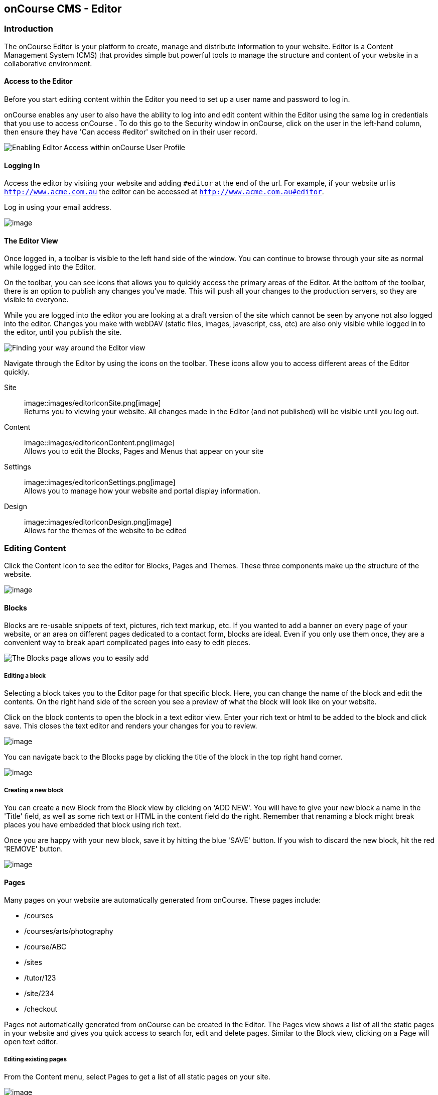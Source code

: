 [[editor]]
== onCourse CMS - Editor

[[editorIntroduction]]
=== Introduction

The onCourse Editor is your platform to create, manage and distribute information to your website.
Editor is a Content Management System (CMS) that provides simple but powerful tools to manage the structure and content of your website in a collaborative environment.

[[editorAccess]]
==== Access to the Editor

Before you start editing content within the Editor you need to set up a user name and password to log in.

onCourse enables any user to also have the ability to log into and edit content within the Editor using the same log in credentials that you use to access onCourse . To do this go to the Security window in onCourse, click on the user in the left-hand column, then ensure they have 'Can access #editor' switched on in their user record.

image::images/editorCanEditOC.png[ Enabling Editor Access within onCourse User Profile]

[[editorLoggingIn]]
==== Logging In

Access the editor by visiting your website and adding `#editor` at the end of the url.
For example, if your website url is
`http://www.acme.com.au` the editor can be accessed at
`http://www.acme.com.au#editor`.

Log in using your email address.

image::images/editor_login.png[image]

[[editorView]]
==== The Editor View

Once logged in, a toolbar is visible to the left hand side of the window.
You can continue to browse through your site as normal while logged into the Editor.

On the toolbar, you can see icons that allows you to quickly access the primary areas of the Editor.
At the bottom of the toolbar, there is an option to publish any changes you've made.
This will push all your changes to the production servers, so they are visible to everyone.

While you are logged into the editor you are looking at a draft version of the site which cannot be seen by anyone not also logged into the editor.
Changes you make with webDAV (static files, images, javascript, css, etc) are also only visible while logged in to the editor, until you publish the site.

image::images/editor_SideBar.png[ Finding your way around the Editor view]

Navigate through the Editor by using the icons on the toolbar.
These icons allow you to access different areas of the Editor quickly.

Site::
image::images/editorIconSite.png[image]
 +
Returns you to viewing your website.
All changes made in the Editor (and not published) will be visible until you log out.
Content::
image::images/editorIconContent.png[image]
 +
Allows you to edit the Blocks, Pages and Menus that appear on your site
Settings::
image::images/editorIconSettings.png[image]
 +
Allows you to manage how your website and portal display information.
Design::
image::images/editorIconDesign.png[image]
 +
Allows for the themes of the website to be edited

[[editorContent]]
=== Editing Content

Click the Content icon to see the editor for Blocks, Pages and Themes.
These three components make up the structure of the website.

image::images/editor_content.png[image]

[[editorBlocks]]
==== Blocks

Blocks are re-usable snippets of text, pictures, rich text markup, etc.
If you wanted to add a banner on every page of your website, or an area on different pages dedicated to a contact form, blocks are ideal.
Even if you only use them once, they are a convenient way to break apart complicated pages into easy to edit pieces.

image::images/editor_blocks.png[ The Blocks page allows you to easily add,search and edit blocks.]

===== Editing a block

Selecting a block takes you to the Editor page for that specific block.
Here, you can change the name of the block and edit the contents.
On the right hand side of the screen you see a preview of what the block will look like on your website.

Click on the block contents to open the block in a text editor view.
Enter your rich text or html to be added to the block and click save.
This closes the text editor and renders your changes for you to review.

image::images/editor_BlocksHTML.png[image]

You can navigate back to the Blocks page by clicking the title of the block in the top right hand corner.

image::images/editorBlocksBack.png[image]

===== Creating a new block

You can create a new Block from the Block view by clicking on 'ADD NEW'.
You will have to give your new block a name in the 'Title' field, as well as some rich text or HTML in the content field do the right.
Remember that renaming a block might break places you have embedded that block using rich text.

Once you are happy with your new block, save it by hitting the blue 'SAVE' button.
If you wish to discard the new block, hit the red 'REMOVE' button.

image::images/editorNewBlock.png[image]

[[editorPages]]
==== Pages

Many pages on your website are automatically generated from onCourse.
These pages include:

* /courses
* /courses/arts/photography
* /course/ABC
* /sites
* /tutor/123
* /site/234
* /checkout

Pages not automatically generated from onCourse can be created in the Editor.
The Pages view shows a list of all the static pages in your website and gives you quick access to search for, edit and delete pages.
Similar to the Block view, clicking on a Page will open text editor.

===== Editing existing pages

From the Content menu, select Pages to get a list of all static pages on your site.

image::images/editor_pages.png[image]

When a specific page is selected the editor allows you to change the theme that is applied to this page, the page name, as well as editing the content.
You can also select whether any given page is 'visible'.
The page title will be visible in the window title of the user's browser.
Every page will be given an automatic URL like /page/5 however you may wish to give it an easier to use URLs like /terms or /about/contact-us.
You can even give a page multiple URLs which will all work to display the same page to the user.
Only one of the pages will be 'canonical', and the others will redirect to it.

You can also select to have a page omitted from the site map.
Hiding a page from the sitemap will make it invisible to web crawlers and search engines.

image::images/editor_pagesEdit.png[image]

===== Create new pages

Click the 'ADD NEW' button to create a new blank page.
Here you can edit the pages Title, the pages URL as well as the theme that is applied to this page.
You can also toggle if the new page is visible.
Clicking the 'Sample content' will open the page in the text editor to be edited.

Once you have finished creating your new page, you will have to save it by hitting the blue 'SAVE' button or discard your changes by the red 'REMOVE' button.

image::images/editor_newPage.png[image]

[[editorMenus]]
==== Menus

From the Content view, the primary header navigation can be edited from 'Menus'.

Most websites have a primary navigation menu which users will use to find their way around.
In Menu's you can add new menu items, and link them to particular pages or external URLs.

===== Edit an existing menu item

Click on a menu name to edit it.
The menu name is as shown on your website.

Click, hold and drag the menu items into a different order or nest them within other menu items.

Click to edit the URL, that is, the page to which the menu links.
Ensure this matches the page name exactly.
If it doens't, it won't work as you expect.

Menus exist in a hierarchy.
Clicking, holding and drag a menu item to reorder the menu.
Clicking and dragging a menu item on top of, and to the right of another will nest the menu item and make it a submenu item.

image::images/editor_menus.png[image]

===== Add a new menu item

Clicking 'ADD NEW ITEM' will create a new menu item with no URL. This menu item will appear as the top menu level and will not link to any page.

A menu item can be deleted by clicking the red 'REMOVE' button to the right of each menu item.

Once you are happy with your changes, you can save them by clicking the blue 'SAVE' button.

[[editorSettings]]
=== Settings

The editor allows you to manage a number of different aspects of how the website and portal display information.
This includes determining what information can be viewed through the SkillsonCourse portal, general website settings, any checkout settings or preferences and the site's 301 redirects.

image::images/editor_settings.png[image]

[[editorSkillsOnCourse]]
==== SkillsOnCourse

The SkillsonCourse Settings page allows you to manage the amount of information that is able to Tutors in the SkillsonCourse portal.

image::images/editor_settingsSkillsOnCourse.png[image]

*Hide student contact details from tutor*: When a tutor is viewing the class roll via the SkillsonCourse, you can determine whether you want them to be able to view the email address, phone numbers of each student listed on the class roll.
Please note that it is not possible to not display the contact details for one class, but display it for another, as this setting is universally applied.

The below SkillsonCourse portal view shows the student contact details displayed within the class roll.
By specifying that you do not want the contact details to be displayed, this class list would simply show as a list of student names.

image::images/cms_set_portal_info_display.png[image]

[[editorWebsite]]
==== Website Settings

The website settings page gives a few different options on how things are displayed on the website.

image::images/editor_settingsWebsite.png[image]

*Add This* is a powerful social media linking tool that enables you to insert social media links into your web pages, as well as giving you access to analytical tools to gain insight into your audience.

Add This accounts are free and the first step is to create a new account.
Do this by clicking the 'Click here' link.
Set up your account including specifying which social media links you wish to display on your website, the size and format of those links, as well as the free analytics tools that are part of your account set up.

Once complete, insert the Add This id into the field provided.
You can choose what pages the Add This! buttons appear on by ticking the 'Course' or 'Web Page' boxes below the Add This! field.

Add This also gives you a snippet of HTML to put into your site.
You can put this HTML snippet into a page or block manually.

[source,html]
----
<!-- AddThis Button BEGIN -->
<div class="addthis_toolbox addthis_default_style ">
    <a class="addthis_button_preferred_1"></a>
    <a class="addthis_button_preferred_2"></a>
    <a class="addthis_button_preferred_3"></a>
    <a class="addthis_button_preferred_4"></a>
    <a class="addthis_button_compact"></a>
    <a class="addthis_counter addthis_bubble_style"></a>
</div>
<script type="text/javascript" src="http://s7.addthis.com/js/250/addthis_widget.js#pubid=ra-4f0fc25723d304e0"></script><
!-- AddThis Button END-->

----

If you insert the social media links to your course information, it displays as follows.

image::images/adding_social_media_links.png[ Example of how you can add social media links to any courses on your website]

*Hide Classes on Website/Stop web enrolments* Here you can set classes to hide or stop taking enrolments automatically after some threshold is passed.
For examples, after a class starts, before a class starts after a class ends or beforea class ends.

*Show Suburbs from* The 'Show suburbs from' dropdown allows you to filter out suburbs being returned in the site search.
For example, when entering the search query 'Newtown', with 'Show suburbs from' set to 'All states' the advanced search will return classes from:

* NEWTOWN, 2042
* NEWTOWN, 3220
* NEWTOWN, 3351
* NEWTOWN, 4305
* NEWTOWN, 4350

Setting 'Show suburbs from' to NSW will just return:

* NEWTOWN, 2042

Once you have finished changing your website settings, hit 'SAVE' to apply them.

[[editorRedirect]]
==== Redirects

The redirect settings allow you to create 301 redirects to your website by entering the path in the field on the left (starting with '/') and the destination in the field on the right (either starting with '/' for another local page or starting with http/https for redirecting to another website)

image::images/editor_settingsRedirect.png[image]

==== Editing an existing redirect

You can edit an existing redirect by changing the *From* and *To* parameters.

==== Adding a new redirect

Clicking 'ADD NEW' creates a new redirect at the bottom of the redirects, with blank *From* and *To* parameters.

Once you have finished editing the list of redirects, click 'SAVE' to add the redirects to your site.

[[editorDesign]]
=== Design

The Design menu lets you edit the Themes applied to your onCourse website.

image::images/editor_design.png[image]

[[Theme]]
==== Themes

Themes are a way to describe a page structure made up by a number of blocks and is a design layout created for you by your designer.
There will always be a layout called "default".
If you want different parts of your site to have very different looks, ask your designer to create alternative layouts for you to use.

Each theme can have a number of blocks arranged in any way you choose.
There are five regions available:

* header
* left
* content
* right
* footer

Each region can contain one or more blocks which you click and drag from the right hand side 'Blocks' area.
To remove a block, click and drag it back into the list of unused blocks on the right.
Order the blocks on the page by clicking and dragging them into position.

image::images/editor_designEditThemes.png[image]

[[editorHistory]]
=== History

The History menu displays the most recent reversions of your site, the date this reversion of the site was publish and who published each reversion.

You can also see the current version of your site and have the option to publish recent changes from this page.

image::images/editor_History.png[image]

[[editorRevertingChanges]]
==== Reverting Changes

For each published revision of the site, there is an option to revert to that version.
Click 'Revert' to roll your site back to how it was on the given date.
*Note that this cannot be undone.*

image::images/editor_revertHistory.png[image]

[[editorPublish]]
=== Publishing your changes

Any changes you've made are only visible when logged into the Editor.
Your site must be published before any changes appear on the live site.

To publish your changes to your live site, click 'Publish' from the bottom of the toolbar.
This prompts you to confirm that you want the changes published.
Click 'Confirm' to commit any changes you have made and make these changes visible on the live site.

image::images/editor_publish.png[image]
